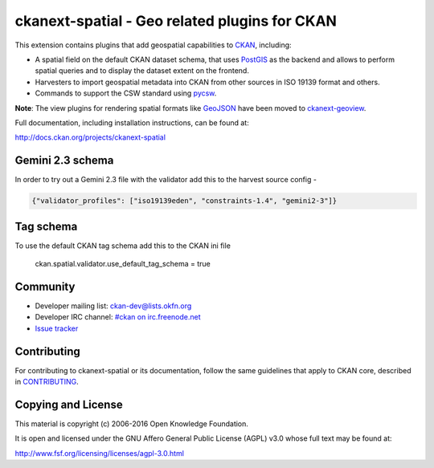 ==============================================
ckanext-spatial - Geo related plugins for CKAN
==============================================

.. image:: https://travis-ci.org/ckan/ckanext-spatial.svg?branch=master
    :target: https://travis-ci.org/ckan/ckanext-spatial

This extension contains plugins that add geospatial capabilities to CKAN_,
including:

* A spatial field on the default CKAN dataset schema, that uses PostGIS_
  as the backend and allows to perform spatial queries and to display the
  dataset extent on the frontend.
* Harvesters to import geospatial metadata into CKAN from other sources
  in ISO 19139 format and others.
* Commands to support the CSW standard using pycsw_.

**Note**: The view plugins for rendering spatial formats like GeoJSON_ have
been moved to ckanext-geoview_.

Full documentation, including installation instructions, can be found at:

http://docs.ckan.org/projects/ckanext-spatial

Gemini 2.3 schema
-----------------

In order to try out a Gemini 2.3 file with the validator add this to the harvest source config -

.. code-block:: json

    {"validator_profiles": ["iso19139eden", "constraints-1.4", "gemini2-3"]}

Tag schema
----------

To use the default CKAN tag schema add this to the CKAN ini file 

    ckan.spatial.validator.use_default_tag_schema = true

Community
---------

* Developer mailing list: `ckan-dev@lists.okfn.org <http://lists.okfn.org/mailman/listinfo/ckan-dev>`_
* Developer IRC channel: `#ckan on irc.freenode.net <http://webchat.freenode.net/?channels=ckan>`_
* `Issue tracker <https://github.com/okfn/ckanext-spatial/issues>`_


Contributing
------------

For contributing to ckanext-spatial or its documentation, follow the same
guidelines that apply to CKAN core, described in
`CONTRIBUTING <https://github.com/okfn/ckan/blob/master/CONTRIBUTING.rst>`_.


Copying and License
-------------------

This material is copyright (c) 2006-2016 Open Knowledge Foundation.

It is open and licensed under the GNU Affero General Public License (AGPL) v3.0
whose full text may be found at:

http://www.fsf.org/licensing/licenses/agpl-3.0.html

.. _CKAN: http://ckan.org
.. _PostGIS: http://postgis.org
.. _pycsw: http://pycsw.org
.. _GeoJSON: http://geojson.org
.. _ckanext-geoview: https://github.com/ckan/ckanext-geoview

